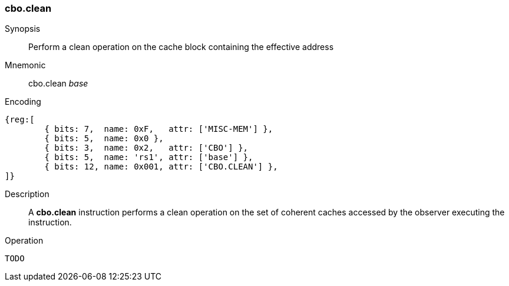 [#insns-cbo_clean,reftext="Cache Block Clean"]
=== cbo.clean

Synopsis::
Perform a clean operation on the cache block containing the effective address

Mnemonic::
cbo.clean _base_

Encoding::
[wavedrom, , svg]
....
{reg:[
	{ bits: 7,  name: 0xF,   attr: ['MISC-MEM'] },
	{ bits: 5,  name: 0x0 },
	{ bits: 3,  name: 0x2,   attr: ['CBO'] },
	{ bits: 5,  name: 'rs1', attr: ['base'] },
	{ bits: 12, name: 0x001, attr: ['CBO.CLEAN'] },
]}
....

Description::
A *cbo.clean* instruction performs a clean operation on the set of coherent
caches accessed by the observer executing the instruction.

Operation::
[source,sail]
--
TODO
--
